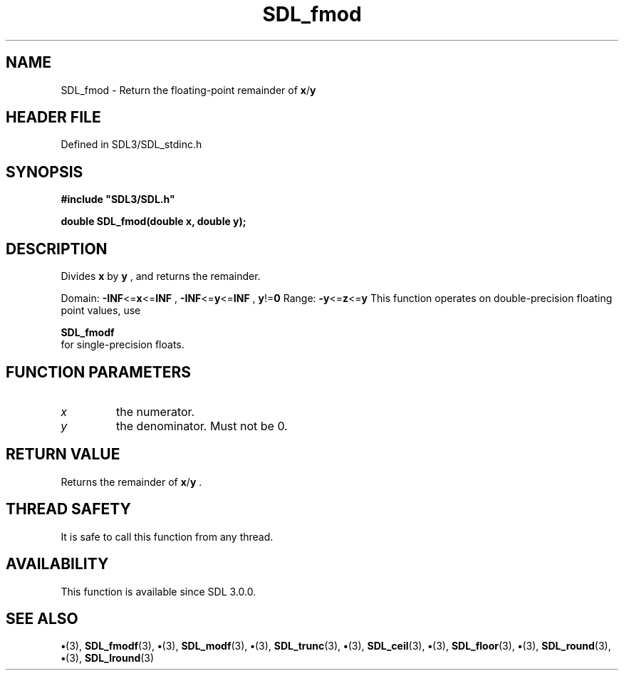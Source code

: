 .\" This manpage content is licensed under Creative Commons
.\"  Attribution 4.0 International (CC BY 4.0)
.\"   https://creativecommons.org/licenses/by/4.0/
.\" This manpage was generated from SDL's wiki page for SDL_fmod:
.\"   https://wiki.libsdl.org/SDL_fmod
.\" Generated with SDL/build-scripts/wikiheaders.pl
.\"  revision SDL-preview-3.1.3
.\" Please report issues in this manpage's content at:
.\"   https://github.com/libsdl-org/sdlwiki/issues/new
.\" Please report issues in the generation of this manpage from the wiki at:
.\"   https://github.com/libsdl-org/SDL/issues/new?title=Misgenerated%20manpage%20for%20SDL_fmod
.\" SDL can be found at https://libsdl.org/
.de URL
\$2 \(laURL: \$1 \(ra\$3
..
.if \n[.g] .mso www.tmac
.TH SDL_fmod 3 "SDL 3.1.3" "Simple Directmedia Layer" "SDL3 FUNCTIONS"
.SH NAME
SDL_fmod \- Return the floating-point remainder of
.BR x / y

.SH HEADER FILE
Defined in SDL3/SDL_stdinc\[char46]h

.SH SYNOPSIS
.nf
.B #include \(dqSDL3/SDL.h\(dq
.PP
.BI "double SDL_fmod(double x, double y);
.fi
.SH DESCRIPTION
Divides
.BR x
by
.BR y
, and returns the remainder\[char46]

Domain:
.BR -INF <= x <= INF
,
.BR -INF <= y <= INF
,
.BR y != 0
Range:
.BR -y <= z <= y
This function operates on double-precision floating point values, use

.BR SDL_fmodf
 for single-precision floats\[char46]

.SH FUNCTION PARAMETERS
.TP
.I x
the numerator\[char46]
.TP
.I y
the denominator\[char46] Must not be 0\[char46]
.SH RETURN VALUE
Returns the remainder of
.BR x / y
\[char46]

.SH THREAD SAFETY
It is safe to call this function from any thread\[char46]

.SH AVAILABILITY
This function is available since SDL 3\[char46]0\[char46]0\[char46]

.SH SEE ALSO
.BR \(bu (3),
.BR SDL_fmodf (3),
.BR \(bu (3),
.BR SDL_modf (3),
.BR \(bu (3),
.BR SDL_trunc (3),
.BR \(bu (3),
.BR SDL_ceil (3),
.BR \(bu (3),
.BR SDL_floor (3),
.BR \(bu (3),
.BR SDL_round (3),
.BR \(bu (3),
.BR SDL_lround (3)
